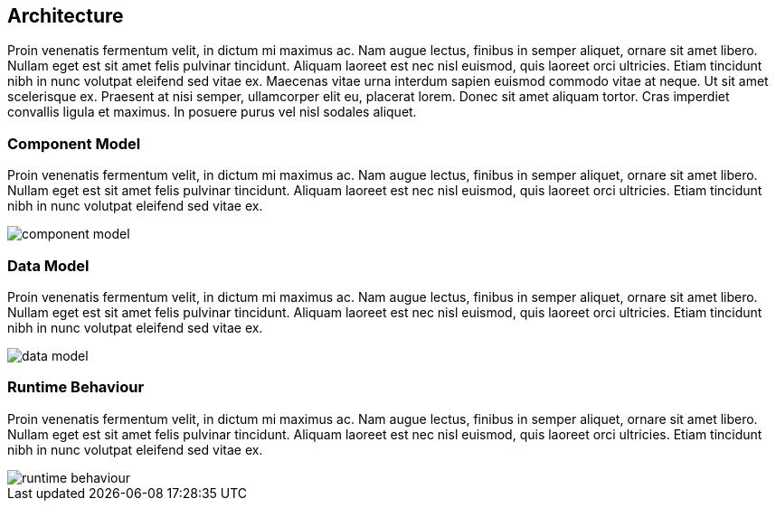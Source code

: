 [[architecture]]
== Architecture

Proin venenatis fermentum velit, in dictum mi maximus ac. Nam augue lectus, finibus in semper aliquet, ornare sit amet libero. Nullam eget est sit amet felis pulvinar tincidunt. Aliquam laoreet est nec nisl euismod, quis laoreet orci ultricies. Etiam tincidunt nibh in nunc volutpat eleifend sed vitae ex. Maecenas vitae urna interdum sapien euismod commodo vitae at neque. Ut sit amet scelerisque ex. Praesent at nisi semper, ullamcorper elit eu, placerat lorem. Donec sit amet aliquam tortor. Cras imperdiet convallis ligula et maximus. In posuere purus vel nisl sodales aliquet.

=== Component Model

Proin venenatis fermentum velit, in dictum mi maximus ac. Nam augue lectus, finibus in semper aliquet, ornare sit amet libero. Nullam eget est sit amet felis pulvinar tincidunt. Aliquam laoreet est nec nisl euismod, quis laoreet orci ultricies. Etiam tincidunt nibh in nunc volutpat eleifend sed vitae ex.

image::./images/component-model.svg[]

=== Data Model

Proin venenatis fermentum velit, in dictum mi maximus ac. Nam augue lectus, finibus in semper aliquet, ornare sit amet libero. Nullam eget est sit amet felis pulvinar tincidunt. Aliquam laoreet est nec nisl euismod, quis laoreet orci ultricies. Etiam tincidunt nibh in nunc volutpat eleifend sed vitae ex.

image::./images/data-model.svg[]

=== Runtime Behaviour

Proin venenatis fermentum velit, in dictum mi maximus ac. Nam augue lectus, finibus in semper aliquet, ornare sit amet libero. Nullam eget est sit amet felis pulvinar tincidunt. Aliquam laoreet est nec nisl euismod, quis laoreet orci ultricies. Etiam tincidunt nibh in nunc volutpat eleifend sed vitae ex.

image::./images/runtime-behaviour.svg[]
